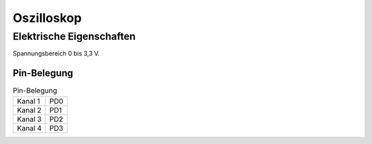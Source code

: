 ..  Lenlab, an oscilloscope software for the TI LaunchPad EK-TM4C123GXL
    Copyright (C) 2017-2019 Christoph Simon and the Lenlab developer team
    
    This program is free software: you can redistribute it and/or modify
    it under the terms of the GNU General Public License as published by
    the Free Software Foundation, either version 3 of the License, or
    (at your option) any later version.
    
    This program is distributed in the hope that it will be useful,
    but WITHOUT ANY WARRANTY; without even the implied warranty of
    MERCHANTABILITY or FITNESS FOR A PARTICULAR PURPOSE.  See the
    GNU General Public License for more details.
    
    You should have received a copy of the GNU General Public License
    along with this program.  If not, see <https://www.gnu.org/licenses/>.

***********
Oszilloskop
***********

Elektrische Eigenschaften
=========================

Spannungsbereich 0 bis 3,3 V.

Pin-Belegung
------------

.. list-table:: Pin-Belegung

    * - Kanal 1
      - PD0
    * - Kanal 2
      - PD1
    * - Kanal 3
      - PD2
    * - Kanal 4
      - PD3

